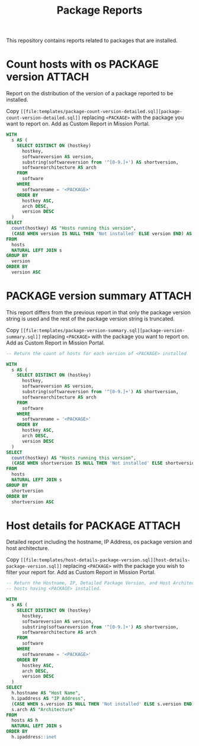 #+Title: Package Reports

This repository contains reports related to packages that are installed.

* Count hosts with os PACKAGE version                                :ATTACH:
:PROPERTIES:
:ID:       35c58d68-db5d-416f-929a-7b44296cd465
:Attachments: count-openssl-versions_2017-11-20_13-16-31.png
:END:

Report on the distribution of the version of a package reported to be installed.

#+DOWNLOADED: file:///home/nickanderson/CFEngine/policy/cfengine-content/package-reports/count-openssl-versions.png @ 2017-11-20 13:16:33
#+attr_org: :width 600
#+attr_html: :width 600 
[[file:data/35/c58d68-db5d-416f-929a-7b44296cd465/count-openssl-versions_2017-11-20_13-16-31.png]]

Copy =[[file:templates/package-count-version-detailed.sql][package-count-version-detailed.sql]]= replacing =<PACKAGE>= with the package
you want to report on. Add as Custom Report in Mission Portal.

#+BEGIN_SRC sql :tangle ./templates/package-count-version-detailed.sql
  WITH
    s AS (
      SELECT DISTINCT ON (hostkey)
        hostkey,
        softwareversion AS version,
        substring(softwareversion from '^[0-9.]+') AS shortversion,
        softwarearchitecture AS arch
      FROM
        software
      WHERE
        softwarename = '<PACKAGE>'
      ORDER BY
        hostkey ASC,
        arch DESC,
        version DESC
    )
  SELECT
    count(hostkey) AS "Hosts running this version",
    (CASE WHEN version IS NULL THEN 'Not installed' ELSE version END) AS "Package Version"
  FROM
    hosts
    NATURAL LEFT JOIN s
  GROUP BY
    version
  ORDER BY
    version ASC
#+END_SRC

* PACKAGE version summary                                            :ATTACH:
:PROPERTIES:
:ID:       0b196b0c-38bb-4110-969e-e833b8f96851
:Attachments: Rsync-Summary_2017-11-20_14-07-26.png
:END:

This report differs from the previous report in that only the package version
string is used and the rest of the package version string is truncated.

#+DOWNLOADED: file:///home/nickanderson/CFEngine/policy/cfengine-content/package-reports/Rsync-Summary.png @ 2017-11-20 14:07:28
#+attr_org: :width 600
#+attr_html: :width 600 
[[file:data/0b/196b0c-38bb-4110-969e-e833b8f96851/Rsync-Summary_2017-11-20_14-07-26.png]]

Copy =[[file:templates/package-version-summary.sql][package-version-summary.sql]]= replacing =<PACKAGE>= with the package you want
to report on. Add as Custom Report in Mission Portal.

#+BEGIN_SRC sql :tangle ./templates/package-version-summary.sql
  -- Return the count of hosts for each version of <PACKAGE> installed
  
  WITH
    s AS (
      SELECT DISTINCT ON (hostkey)
        hostkey,
        softwareversion AS version,
        substring(softwareversion from '^[0-9.]+') AS shortversion,
        softwarearchitecture AS arch
      FROM
        software
      WHERE
        softwarename = '<PACKAGE>'
      ORDER BY
        hostkey ASC,
        arch DESC,
        version DESC
    )
  SELECT
    count(hostkey) AS "Hosts running this version",
    (CASE WHEN shortversion IS NULL THEN 'Not installed' ELSE shortversion END) AS "Package Version"
  FROM
    hosts
    NATURAL LEFT JOIN s
  GROUP BY
    shortversion
  ORDER BY
    shortversion ASC
#+END_SRC

* Host details for PACKAGE                                           :ATTACH:
:PROPERTIES:
:ID:       b89795ce-6482-421a-84dc-6e6f61dfc705
:Attachments: Rsync-Details_2017-11-20_13-19-24.png
:END:

Detailed report including the hostname, IP Address, os package version and host
architecture.

#+DOWNLOADED: file:///home/nickanderson/CFEngine/policy/cfengine-content/package-reports/Rsync-Details.png @ 2017-11-20 13:19:24
#+attr_org: :width 600
#+attr_html: :width 600 
[[file:data/b8/9795ce-6482-421a-84dc-6e6f61dfc705/Rsync-Details_2017-11-20_13-19-24.png]]

Copy =[[file:templates/host-details-package-version.sql][host-details-package-version.sql]]= replacing =<PACKAGE>= with the package
you wish to filter your report for. Add as Custom Report in Mission Portal.
 
#+BEGIN_SRC sql :tangle ./templates/host-details-package-version.sql
  -- Return the Hostname, IP, Detailed Package Version, and Host Architecutre for
  -- hosts having <PACKAGE> installed.
   
  WITH
    s AS (
      SELECT DISTINCT ON (hostkey)
        hostkey,
        softwareversion AS version,
        substring(softwareversion from '^[0-9.]+') AS shortversion,
        softwarearchitecture AS arch
      FROM
        software
      WHERE
        softwarename = '<PACKAGE>'
      ORDER BY
        hostkey ASC,
        arch DESC,
        version DESC
    )
  SELECT
    h.hostname AS "Host Name",
    h.ipaddress AS "IP Address",
    (CASE WHEN s.version IS NULL THEN 'Not installed' ELSE s.version END) AS "Package Version",
    s.arch AS "Architecture"
  FROM
    hosts AS h
    NATURAL LEFT JOIN s
  ORDER BY
    h.ipaddress::inet
#+END_SRC

